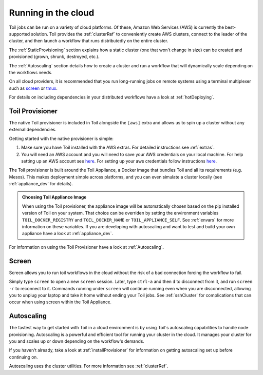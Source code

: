 .. _Cloud_Running:

Running in the cloud
====================

Toil jobs can be run on a variety of cloud platforms. Of these, Amazon Web
Services (AWS) is currently the best-supported solution. Toil provides the
:ref:`clusterRef` to conveniently create AWS clusters, connect to the leader
of the cluster, and then launch a workflow that runs distributedly on the
entire cluster.

The :ref:`StaticProvisioning` section explains how a static cluster (one that
won't change in size) can be created and provisioned (grown, shrunk, destroyed, etc.).

The :ref:`Autoscaling` section details how to create a cluster and run a workflow
that will dynamically scale depending on the workflows needs.

On all cloud providers, it is recommended that you run long-running jobs on
remote systems using a terminal multiplexer such as `screen`_ or `tmux`_.

For details on including dependencies in your distributed workflows have a
look at :ref:`hotDeploying`.

.. _installProvisioner:

Toil Provisioner
----------------
The native Toil provisioner is included in Toil alongside the ``[aws]`` extra and
allows us to spin up a cluster without any external dependencies.

Getting started with the native provisioner is simple:

#. Make sure you have Toil installed with the AWS extras. For detailed instructions see :ref:`extras`.

#. You will need an AWS account and you will need to save your AWS credentials on your local
   machine. For help setting up an AWS account see
   `here <http://docs.aws.amazon.com/cli/latest/userguide/cli-chap-getting-set-up.html>`__. For
   setting up your aws credentials follow instructions
   `here <http://docs.aws.amazon.com/cli/latest/userguide/cli-chap-getting-started.html#cli-config-files>`__.

The Toil provisioner is built around the Toil Appliance, a Docker image that bundles
Toil and all its requirements (e.g. Mesos). This makes deployment simple across
platforms, and you can even simulate a cluster locally (see :ref:`appliance_dev` for details).

.. admonition:: Choosing Toil Appliance Image

    When using the Toil provisioner, the appliance image will be automatically chosen
    based on the pip installed version of Toil on your system. That choice can be
    overriden by setting the environment variables ``TOIL_DOCKER_REGISTRY`` and ``TOIL_DOCKER_NAME`` or
    ``TOIL_APPLIANCE_SELF``. See :ref:`envars` for more information on these variables. If
    you are developing with autoscaling and want to test and build your own
    appliance have a look at :ref:`appliance_dev`.

For information on using the Toil Provisioner have a look at :ref:`Autoscaling`.

Screen
------

Screen allows you to run toil workflows in the cloud without the risk of a bad
connection forcing the workflow to fail.

Simply type ``screen`` to open a new ``screen``
session. Later, type ``ctrl-a`` and then ``d`` to disconnect from it, and run
``screen -r`` to reconnect to it. Commands running under ``screen`` will
continue running even when you are disconnected, allowing you to unplug your
laptop and take it home without ending your Toil jobs. See :ref:`sshCluster`
for complications that can occur when using screen within the Toil Appliance.

.. _screen: https://www.gnu.org/software/screen/
.. _tmux: https://tmux.github.io/

.. _Autoscaling:

Autoscaling
-----------

The fastest way to get started with Toil in a cloud environment is by using
Toil's autoscaling capabilities to handle node provisioning. Autoscaling is a
powerful and efficient tool for running your cluster in the cloud. It manages
your cluster for you and scales up or down depending on the workflow's demands.

If you haven't already, take a look at :ref:`installProvisioner` for information
on getting autoscaling set up before continuing on.

Autoscaling uses the cluster utilities. For more information see :ref:`clusterRef`.

.. _EC2 instance type: https://aws.amazon.com/ec2/instance-types/
